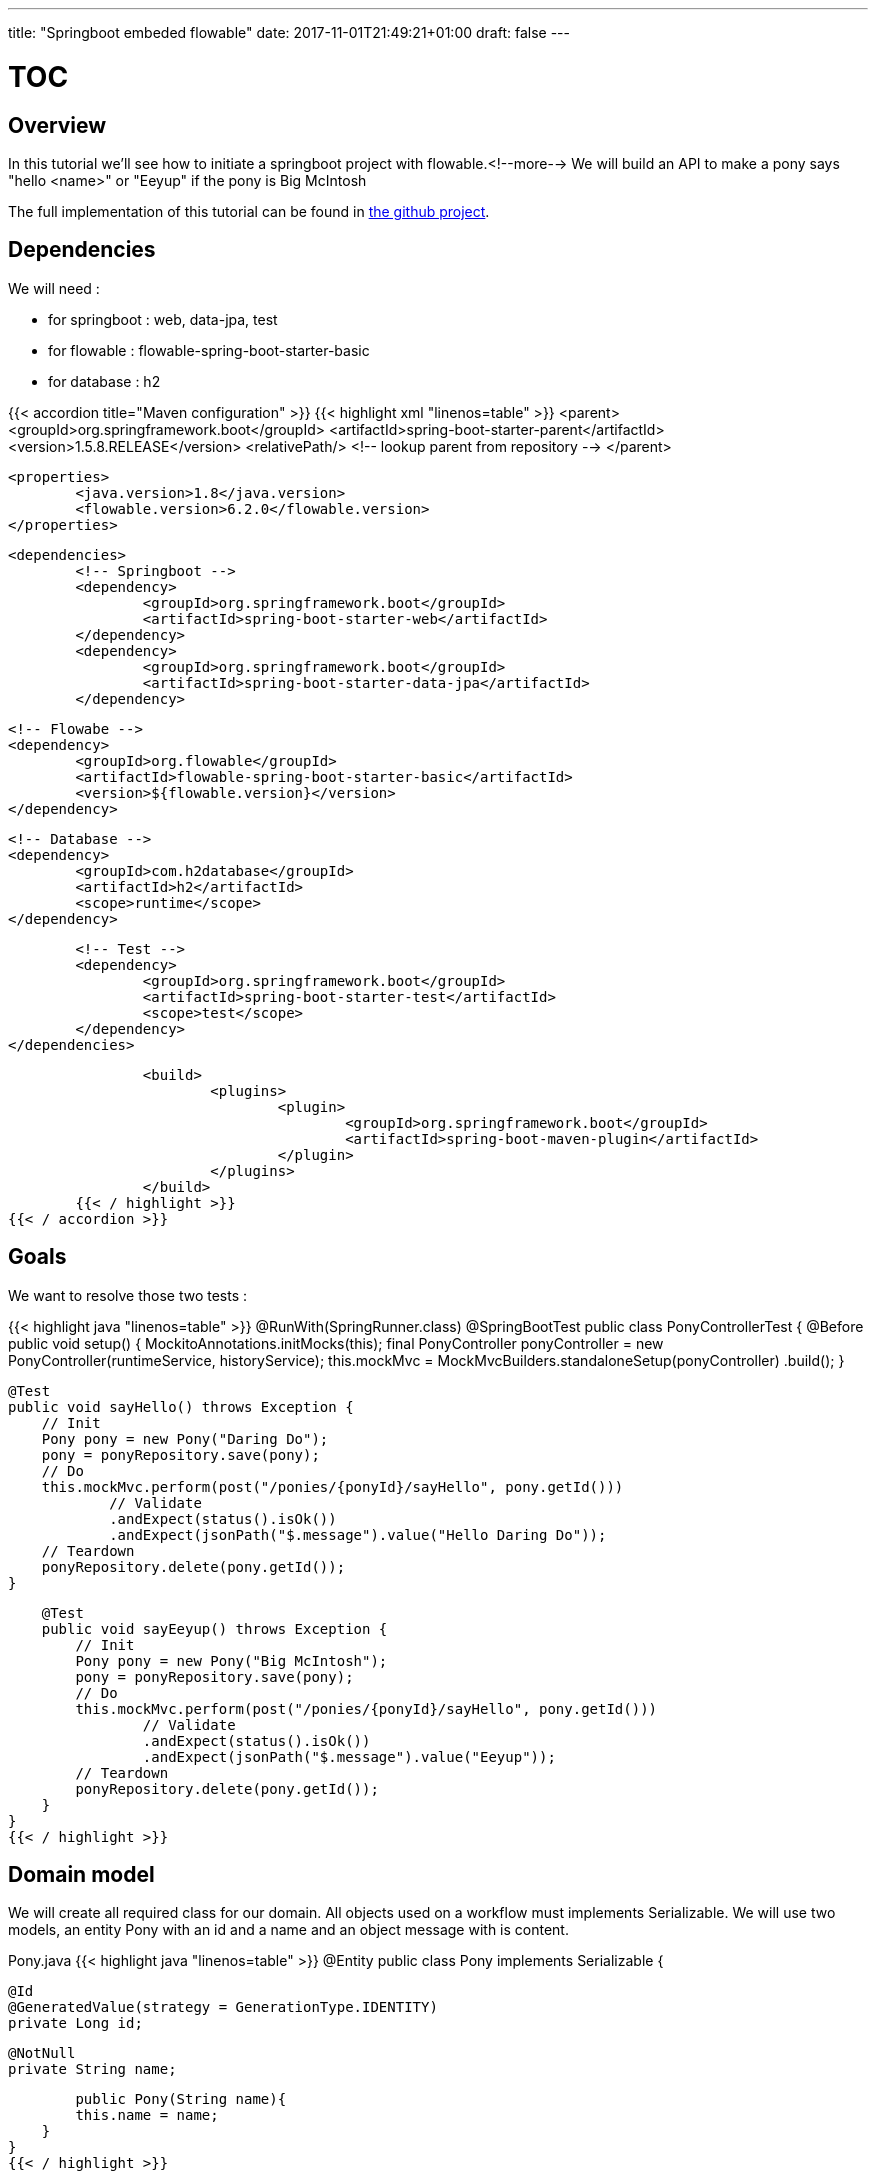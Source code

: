 ---
title: "Springboot embeded flowable"
date: 2017-11-01T21:49:21+01:00
draft: false
---

= TOC
:toc:
:toc-placement: preamble
:toclevels: 1
:Some attr: Some value

// Need some preamble to get TOC:
{empty}


== Overview

In this tutorial we'll see how to initiate a springboot project with flowable.<!--more-->
We will build an API to make a pony says "hello <name>" or "Eeyup" if the pony is Big McIntosh

The full implementation of this tutorial can be found in 
https://github.com/Zomzog/embedded-flowable[the github project].

== Dependencies

We will need :

* for springboot : web, data-jpa, test
* for flowable : flowable-spring-boot-starter-basic
* for database : h2

{{< accordion title="Maven configuration" >}}
	{{< highlight xml "linenos=table" >}}
		<parent>
			<groupId>org.springframework.boot</groupId>
			<artifactId>spring-boot-starter-parent</artifactId>
			<version>1.5.8.RELEASE</version>
			<relativePath/> <!-- lookup parent from repository -->
		</parent>

		<properties>
			<java.version>1.8</java.version>
			<flowable.version>6.2.0</flowable.version>
		</properties>
		
		<dependencies>
			<!-- Springboot -->
			<dependency>
				<groupId>org.springframework.boot</groupId>
				<artifactId>spring-boot-starter-web</artifactId>
			</dependency>
			<dependency>
				<groupId>org.springframework.boot</groupId>
				<artifactId>spring-boot-starter-data-jpa</artifactId>
			</dependency>

			<!-- Flowabe -->
			<dependency>
				<groupId>org.flowable</groupId>
				<artifactId>flowable-spring-boot-starter-basic</artifactId>
				<version>${flowable.version}</version>
			</dependency>
			
			<!-- Database -->
			<dependency>
				<groupId>com.h2database</groupId>
				<artifactId>h2</artifactId>
				<scope>runtime</scope>
			</dependency>

			<!-- Test -->
			<dependency>
				<groupId>org.springframework.boot</groupId>
				<artifactId>spring-boot-starter-test</artifactId>
				<scope>test</scope>
			</dependency>
		</dependencies>
		
		<build>
			<plugins>
				<plugin>
					<groupId>org.springframework.boot</groupId>
					<artifactId>spring-boot-maven-plugin</artifactId>
				</plugin>
			</plugins>
		</build>
	{{< / highlight >}}
{{< / accordion >}}


== Goals

We want to resolve those two tests :

{{< highlight java "linenos=table" >}}
@RunWith(SpringRunner.class)
@SpringBootTest
public class PonyControllerTest {
    @Before
    public void setup() {
        MockitoAnnotations.initMocks(this);
        final PonyController ponyController = new PonyController(runtimeService, historyService);
        this.mockMvc = MockMvcBuilders.standaloneSetup(ponyController)
                .build();
    }

    @Test
    public void sayHello() throws Exception {
        // Init
        Pony pony = new Pony("Daring Do");
        pony = ponyRepository.save(pony);
        // Do
        this.mockMvc.perform(post("/ponies/{ponyId}/sayHello", pony.getId()))
                // Validate
                .andExpect(status().isOk())
                .andExpect(jsonPath("$.message").value("Hello Daring Do"));
        // Teardown
        ponyRepository.delete(pony.getId());
    }

    @Test
    public void sayEeyup() throws Exception {
        // Init
        Pony pony = new Pony("Big McIntosh");
        pony = ponyRepository.save(pony);
        // Do
        this.mockMvc.perform(post("/ponies/{ponyId}/sayHello", pony.getId()))
                // Validate
                .andExpect(status().isOk())
                .andExpect(jsonPath("$.message").value("Eeyup"));
        // Teardown
        ponyRepository.delete(pony.getId());
    }
}
{{< / highlight >}}

== Domain model

We will create all required class for our domain.
All objects used on a workflow must implements Serializable. 
We will use two models, an entity Pony with an id and a name and an object message with is content.

Pony.java
{{< highlight java "linenos=table" >}}
@Entity
public class Pony implements Serializable  {

	@Id
	@GeneratedValue(strategy = GenerationType.IDENTITY)
	private Long id;

	@NotNull
	private String name;

	public Pony(String name){
        this.name = name;
    }
}
{{< / highlight >}}

Message.java
{{< highlight java "linenos=table" >}}
public class Message implements Serializable {
	private String message;
}
{{< / highlight >}}

PonyRepository.java
{{< highlight java "linenos=table" >}}
public interface PonyRepository extends JpaRepository<Pony, Long> { }
{{< / highlight >}}


== Services

We will need three method on PonyService : 

* One to getting a pony
* One to make the pony say "Eeyup"
* One to make the pony say "Hello {{ponyName}}"

{{< highlight java "linenos=table" >}}
@Service
@Transactional
public class PonyService {
    private PonyRepository ponyRepository;

    public PonyService(final PonyRepository ponyRepository) {
        this.ponyRepository = ponyRepository;
    }

    public Pony getOne(long id) throws FunctionalException {
        return ponyRepository.findOne(id);
    }

    public Message sayEeyup(){
        return new Message("Eeyup");
    }

    public Message sayHello(Pony pony){
        return new Message("Hello " + pony.getName());
    }
}
{{< / highlight >}}

== Workflow

Now we will build the workflow. 
It will be pretty simple we will have :

* a *StartEvent* as entry point of the workflow
* a *ServiceTask* for getting the pony by calling PonyService#getOne
* an *ExclusiveGateway* which will lead to : 
** if the pony is Big McIntosh a *ServiceTask* which will call PonyService#sayEeyup
** or else a *ServiceTask* which will call PonyService#sayHello
* an *EndEvent* to terminate the workflow

=== StartEvent

The StartEvent also called "None Start Event" is a default start event. It will be used when we will start the workflow through the API.

=== ServiceTask

ServiceTask have three way to call a java :

* Java class where one JavaDelegate = 1 function
* Expression where we can call beans
* Delegate expression when we need to do for exemple field injection

In our case we will use expression. 
With Expression we will be able to call a bean method with ${myBean.method(variable)}

We will use resultVariableName to store the return of the method to a workflow variable.

=== ExclusiveGateway

An ExclusiveGateway will work like a switch with break on each case. 
Sequence flow condition will be evaluates one by one and the first one with an evaluation to true will be used. 
If no condition is resolved as true, it will folow the default flow (which must have no conditition).

=== EndEvent

An EndEvent (also called None End Event) will terminate the workflow as success. 
The execution of the workflow will be stoped.

=== BPMN file

The .bpmn open on text editor will look like :

{{< highlight xml "linenos=table" >}}
<?xml version="1.0" encoding="UTF-8"?>
<definitions xmlns="http://www.omg.org/spec/BPMN/20100524/MODEL" xmlns:xsi="http://www.w3.org/2001/XMLSchema-instance" xmlns:xsd="http://www.w3.org/2001/XMLSchema" xmlns:activiti="http://activiti.org/bpmn" xmlns:bpmndi="http://www.omg.org/spec/BPMN/20100524/DI" xmlns:omgdc="http://www.omg.org/spec/DD/20100524/DC" xmlns:omgdi="http://www.omg.org/spec/DD/20100524/DI" xmlns:tns="http://www.activiti.org/test" typeLanguage="http://www.w3.org/2001/XMLSchema" expressionLanguage="http://www.w3.org/1999/XPath" targetNamespace="http://www.zomzog.fr/blog" id="m1511380610321" name="">
  <process id="sayHello" name="Say hello process" isExecutable="true" isClosed="false" processType="None">
    <startEvent id="startevent1" name="Start"></startEvent>
    <endEvent id="endevent1" name="End"></endEvent>
    <serviceTask id="getPonyDetails" name="Get pony details" activiti:expression="${ponyService.getOne(ponyId)}" activiti:resultVariableName="pony"></serviceTask>
    <serviceTask id="sayEeyup" name="Say Eeyup" activiti:expression="${ponyService.sayEeyup()}" activiti:resultVariableName="result"></serviceTask>
    <serviceTask id="sayHello" name="Say Hello" activiti:expression="${ponyService.sayHello(pony)}" activiti:resultVariableName="result"></serviceTask>
    <sequenceFlow id="flow1" sourceRef="startevent1" targetRef="getPonyDetails"></sequenceFlow>
    <exclusiveGateway id="exclusivegateway1" name="Exclusive Gateway" default="flow4"></exclusiveGateway>
    <sequenceFlow id="flow2" sourceRef="getPonyDetails" targetRef="exclusivegateway1"></sequenceFlow>
    <sequenceFlow id="flow3" name="Big McIntosh" sourceRef="exclusivegateway1" targetRef="sayEeyup">
      <conditionExpression xsi:type="tFormalExpression"><![CDATA[${pony.name == 'Big McIntosh'}]]></conditionExpression>
    </sequenceFlow>
    <sequenceFlow id="flow4" name="Default" sourceRef="exclusivegateway1" targetRef="sayHello"></sequenceFlow>
    <sequenceFlow id="flow5" sourceRef="sayEeyup" targetRef="endevent1"></sequenceFlow>
    <sequenceFlow id="flow6" sourceRef="sayHello" targetRef="endevent1"></sequenceFlow>
  </process>
</definitions>
{{< / highlight >}}